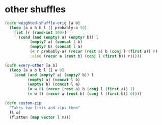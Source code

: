 * other shuffles


#+begin_src clojure
(defn weighted-shuffle-orig [a b]
  (loop [a a b b l [] probably-a 50]
    (let [r (rand-int 100)]
      (cond (and (empty? a) (empty? b)) l
           (empty? a) (concat l b)
           (empty? b) (concat l a)
           (< r probably-a) (recur (rest a) b (conj l (first a)) r)
           :else (recur a (rest b) (conj l (first b)) r)))))

(defn every-other [a b]
  (loop [a a b b l [] w 0]
    (cond (and (empty? a) (empty? b)) l
          (empty? a) (concat l b)
          (empty? b) (concat l a)
          (= w 0) (recur (rest a) b (conj l (first a)) 1)
          (= w 1) (recur a (rest b) (conj l (first b)) 0))))

(defn custom-zip
  "Takes two lists and zips them"
  [l m]
  (flatten (map vector l m)))
#+end_src
